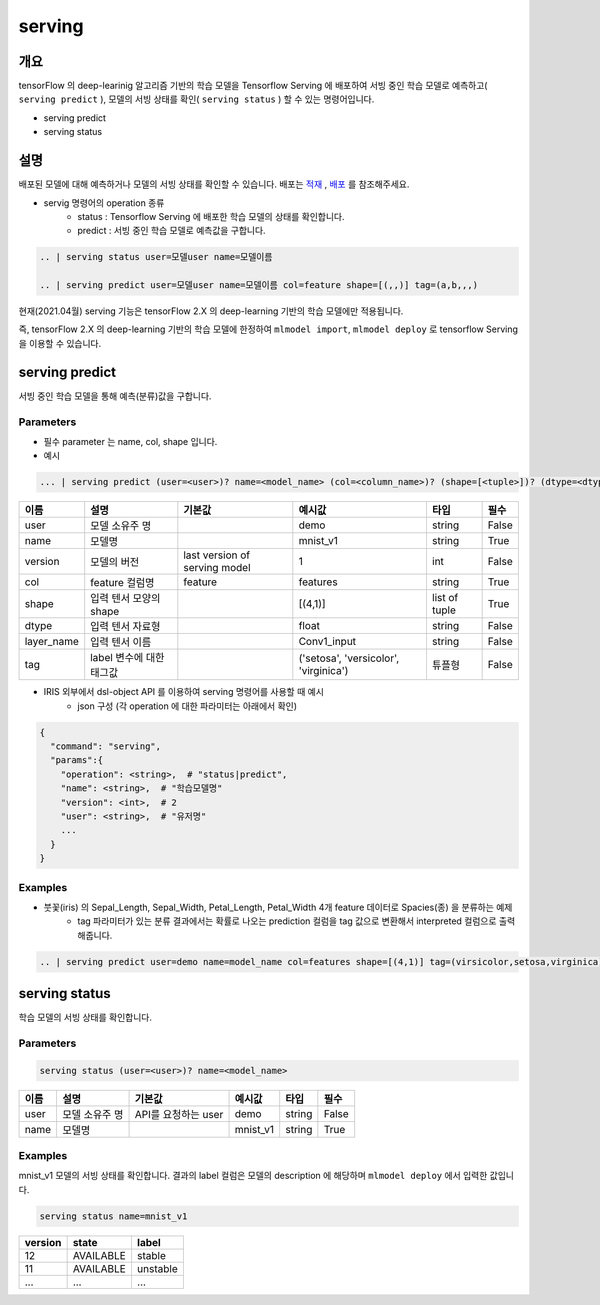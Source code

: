 serving
====================================================================================================

개요
----------------------------------------------------------------------------------------------------

tensorFlow 의 deep-learinig 알고리즘 기반의 학습 모델을 Tensorflow Serving 에 배포하여 서빙 중인 학습 모델로 예측하고( ``serving predict`` ), 모델의 서빙 상태를 확인( ``serving status`` ) 할 수 있는 명령어입니다.

- serving predict
- serving status


설명
----------------------------------------------------------------------------------------------------
 

배포된 모델에 대해 예측하거나 모델의 서빙 상태를 확인할 수 있습니다. 배포는 `적재 <http://docs.iris.tools/manual/IRIS-Manual/IRIS-Discovery-Middleware/command/commands/mlmodel.html#mlmodel-import>`_ , `배포 <http://docs.iris.tools/manual/IRIS-Manual/IRIS-Discovery-Middleware/command/commands/mlmodel.html#mlmodel-deploy>`_ 를 참조해주세요.

-  servig 명령어의 operation 종류
    - status   : Tensorflow Serving 에 배포한 학습 모델의 상태를 확인합니다.
    - predict  : 서빙 중인 학습 모델로 예측값을 구합니다.
  
.. code-block:: python

   .. | serving status user=모델user name=모델이름

   .. | serving predict user=모델user name=모델이름 col=feature shape=[(,,)] tag=(a,b,,,)

  
현재(2021.04월) serving 기능은 tensorFlow 2.X 의 deep-learning 기반의 학습 모델에만 적용됩니다.

즉, tensorFlow 2.X 의 deep-learning 기반의 학습 모델에 한정하여 ``mlmodel import``, ``mlmodel deploy`` 로 tensorflow Serving 을 이용할 수 있습니다.



serving predict
----------------------------------------------------------------------------------------------------

서빙 중인 학습 모델을 통해 예측(분류)값을 구합니다.


Parameters
''''''''''''''''''''''''''''''''''''''''''''''''''''''''''''''''''''''''''''''''''''''''''''''''''''

- 필수 parameter 는 name, col, shape 입니다.

- 예시

.. code-block:: python

   ... | serving predict (user=<user>)? name=<model_name> (col=<column_name>)? (shape=[<tuple>])? (dtype=<dtype>)? (layer_name=(Conv1_input))? (version=<number>)? (tag=<tuple>)?

  

.. list-table::
   :header-rows: 1

   * - 이름
     - 설명
     - 기본값
     - 예시값
     - 타입
     - 필수
   * - user
     - 모델 소유주 명
     - 
     - demo
     - string
     - False
   * - name
     - 모델명
     -
     - mnist_v1
     - string
     - True
   * - version
     - 모델의 버전
     - last version of serving model
     - 1
     - int
     - False
   * - col
     - feature 컬럼명
     - feature
     - features
     - string
     - True
   * - shape
     - 입력 텐서 모양의 shape
     - 
     - [(4,1)]
     - list of tuple
     - True     
   * - dtype
     - 입력 텐서 자료형
     - 
     - float
     - string
     - False
   * - layer_name
     - 입력 텐서 이름
     - 
     - Conv1_input
     - string 
     - False
   * - tag
     - label 변수에 대한 태그값
     - 
     - ('setosa', 'versicolor', 'virginica')
     - 튜플형
     - False


- IRIS 외부에서 dsl-object API 를 이용하여 serving 명령어를 사용할 때 예시
    - json 구성 (각 operation 에 대한 파라미터는 아래에서 확인)
 
.. code-block:: json
 
    {
      "command": "serving",
      "params":{
        "operation": <string>,  # "status|predict",
        "name": <string>,  # "학습모델명"
        "version": <int>,  # 2
        "user": <string>,  # "유저명"
        ...
      }
    }

 

Examples
''''''''''''''''''''''''''''''''''''''''''''''''''''''''''''''''''''''''''''''''''''''''''''''''''''

- 붓꽃(iris) 의 Sepal_Length, Sepal_Width, Petal_Length, Petal_Width 4개 feature 데이터로 Spacies(종) 을 분류하는 예제
    - tag 파라미터가 있는 분류 결과에서는 확률로 나오는 prediction 컬럼을 tag 값으로 변환해서 interpreted 컬럼으로 출력해줍니다.

.. code-block:: python
  
   .. | serving predict user=demo name=model_name col=features shape=[(4,1)] tag=(virsicolor,setosa,virginica)


.. image:: ./images/serving_01.png
    :scale: 40%
    :alt: serving 01
   
.. image:: ./images/serving_02.png
    :scale: 40%
    :alt: serving 02



serving status
----------------------------------------------------------------------------------------------------

학습 모델의 서빙 상태를 확인합니다.  


Parameters
''''''''''''''''''''''''''''''''''''''''''''''''''''''''''''''''''''''''''''''''''''''''''''''''''''

.. code-block:: python

   serving status (user=<user>)? name=<model_name>

.. list-table::
   :header-rows: 1

   * - 이름
     - 설명
     - 기본값
     - 예시값
     - 타입
     - 필수
   * - user
     - 모델 소유주 명
     - API를 요청하는 user
     - demo
     - string
     - False
   * - name
     - 모델명
     -
     - mnist_v1
     - string
     - True


Examples
''''''''''''''''''''''''''''''''''''''''''''''''''''''''''''''''''''''''''''''''''''''''''''''''''''

mnist_v1 모델의 서빙 상태를 확인합니다.  결과의 label 컬럼은 모델의 description 에 해당하며 ``mlmodel deploy`` 에서 입력한 값입니다.

.. code-block:: python

   serving status name=mnist_v1

.. list-table::
   :header-rows: 1

   * - version
     - state
     - label
   * - 12
     - AVAILABLE
     - stable
   * - 11
     - AVAILABLE
     - unstable
   * - ...
     - ...
     - ...

